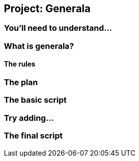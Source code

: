 == Project: Generala

=== You'll need to understand...

=== What is generala?

==== The rules

=== The plan

=== The basic script

=== Try adding...

=== The final script
